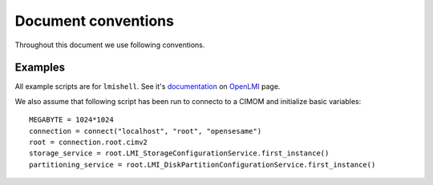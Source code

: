 Document conventions
====================

Throughout this document we use following conventions.

Examples
--------

All example scripts are for ``lmishell``. See it's documentation_ on OpenLMI_
page.

.. _documentation: https://fedorahosted.org/openlmi/wiki/shell

.. _OpenLMI: https://fedorahosted.org/openlmi/

We also assume that following script has been run to connecto to a CIMOM and
initialize basic variables::

    MEGABYTE = 1024*1024
    connection = connect("localhost", "root", "opensesame")
    root = connection.root.cimv2
    storage_service = root.LMI_StorageConfigurationService.first_instance()
    partitioning_service = root.LMI_DiskPartitionConfigurationService.first_instance()
